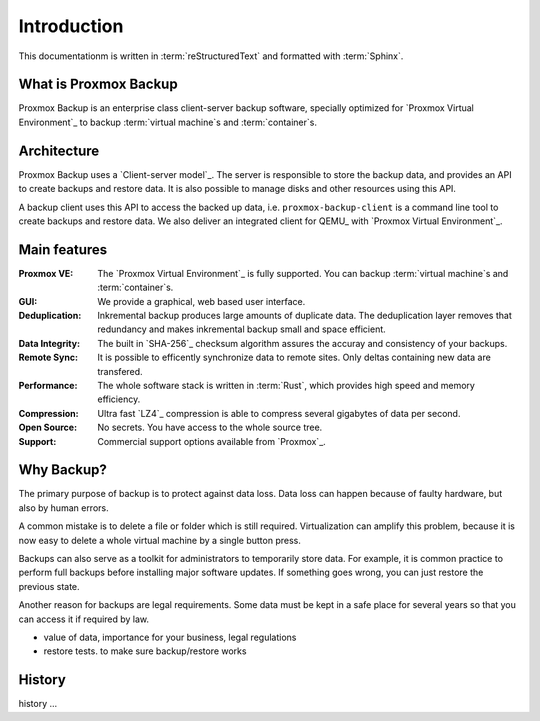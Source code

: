 Introduction
============

This documentationm is written in :term:`reStructuredText` and formatted with :term:`Sphinx`.

What is Proxmox Backup
----------------------

Proxmox Backup is an enterprise class client-server backup software,
specially optimized for `Proxmox Virtual Environment`_ to backup
:term:`virtual machine`\ s and :term:`container`\ s.

Architecture
------------

Proxmox Backup uses a `Client-server model`_. The server is
responsible to store the backup data, and provides an API to create
backups and restore data. It is also possible to manage disks and
other resources using this API.

A backup client uses this API to access the backed up data,
i.e. ``proxmox-backup-client`` is a command line tool to create
backups and restore data. We also deliver an integrated client for
QEMU_ with `Proxmox Virtual Environment`_.


Main features
-------------

:Proxmox VE: The `Proxmox Virtual Environment`_ is fully
   supported. You can backup :term:`virtual machine`\ s and
   :term:`container`\ s.

:GUI: We provide a graphical, web based user interface.

:Deduplication: Inkremental backup produces large amounts of duplicate
   data. The deduplication layer removes that redundancy and makes
   inkremental backup small and space efficient.

:Data Integrity: The built in `SHA-256`_ checksum algorithm assures the
   accuray and consistency of your backups.

:Remote Sync: It is possible to efficently synchronize data to remote
   sites. Only deltas containing new data are transfered.

:Performance: The whole software stack is written in :term:`Rust`,
   which provides high speed and memory efficiency.

:Compression: Ultra fast `LZ4`_ compression is able to compress
   several gigabytes of data per second.

:Open Source: No secrets. You have access to the whole source tree.

:Support: Commercial support options available from `Proxmox`_.

Why Backup?
-----------

The primary purpose of backup is to protect against data loss. Data
loss can happen because of faulty hardware, but also by human errors.

A common mistake is to delete a file or folder which is still
required. Virtualization can amplify this problem, because it is now
easy to delete a whole virtual machine by a single button press.

Backups can also serve as a toolkit for administrators to temporarily
store data. For example, it is common practice to perform full backups
before installing major software updates. If something goes wrong, you
can just restore the previous state.

Another reason for backups are legal requirements. Some data must be
kept in a safe place for several years so that you can access it if
required by law.


- value of data, importance for your business, legal regulations

- restore tests. to make sure backup/restore works




History
-------

history ...
